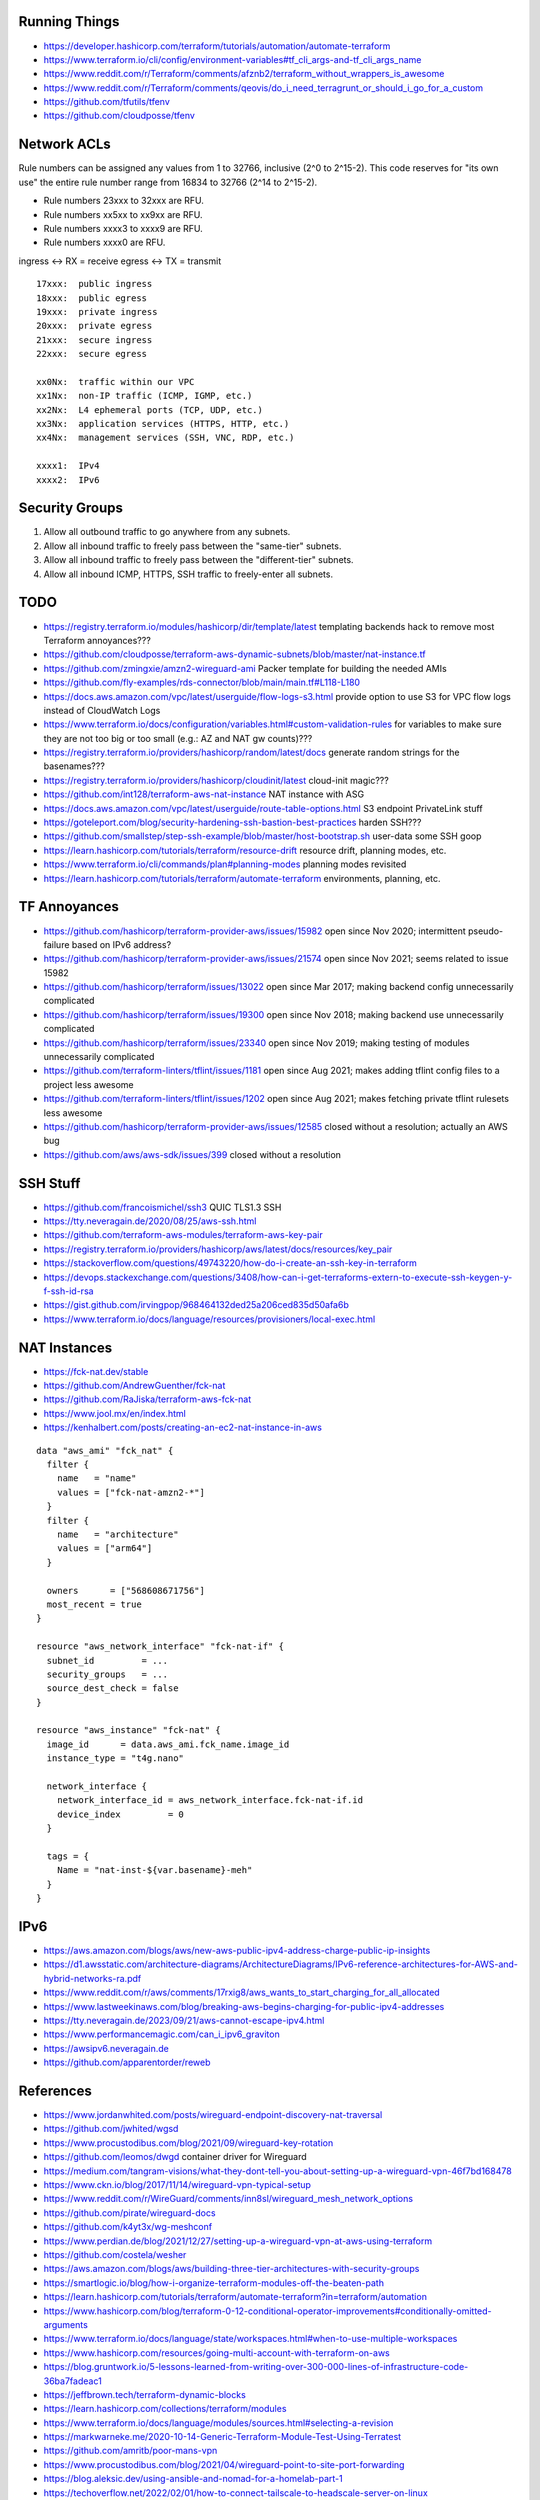 Running Things
--------------

* https://developer.hashicorp.com/terraform/tutorials/automation/automate-terraform
* https://www.terraform.io/cli/config/environment-variables#tf_cli_args-and-tf_cli_args_name
* https://www.reddit.com/r/Terraform/comments/afznb2/terraform_without_wrappers_is_awesome
* https://www.reddit.com/r/Terraform/comments/qeovis/do_i_need_terragrunt_or_should_i_go_for_a_custom
* https://github.com/tfutils/tfenv
* https://github.com/cloudposse/tfenv


Network ACLs
------------

Rule numbers can be assigned any values from 1 to 32766, inclusive (2^0 to
2^15-2).  This code reserves for "its own use" the entire rule number range
from 16834 to 32766 (2^14 to 2^15-2).

* Rule numbers 23xxx to 32xxx are RFU.
* Rule numbers xx5xx to xx9xx are RFU.
* Rule numbers xxxx3 to xxxx9 are RFU.
* Rule numbers xxxx0 are RFU.

ingress <-> RX = receive
egress  <-> TX = transmit

::

    17xxx:  public ingress
    18xxx:  public egress
    19xxx:  private ingress
    20xxx:  private egress
    21xxx:  secure ingress
    22xxx:  secure egress

    xx0Nx:  traffic within our VPC
    xx1Nx:  non-IP traffic (ICMP, IGMP, etc.)
    xx2Nx:  L4 ephemeral ports (TCP, UDP, etc.)
    xx3Nx:  application services (HTTPS, HTTP, etc.)
    xx4Nx:  management services (SSH, VNC, RDP, etc.)

    xxxx1:  IPv4
    xxxx2:  IPv6


Security Groups
---------------

#. Allow all outbound traffic to go anywhere from any subnets.
#. Allow all inbound traffic to freely pass between the "same-tier" subnets.
#. Allow all inbound traffic to freely pass between the "different-tier" subnets.
#. Allow all inbound ICMP, HTTPS, SSH traffic to freely-enter all subnets.


TODO
----

* https://registry.terraform.io/modules/hashicorp/dir/template/latest  templating backends hack to remove most Terraform annoyances???
* https://github.com/cloudposse/terraform-aws-dynamic-subnets/blob/master/nat-instance.tf
* https://github.com/zmingxie/amzn2-wireguard-ami  Packer template for building the needed AMIs
* https://github.com/fly-examples/rds-connector/blob/main/main.tf#L118-L180
* https://docs.aws.amazon.com/vpc/latest/userguide/flow-logs-s3.html  provide option to use S3 for VPC flow logs instead of CloudWatch Logs
* https://www.terraform.io/docs/configuration/variables.html#custom-validation-rules  for variables to make sure they are not too big or too small (e.g.:  AZ and NAT gw counts)???
* https://registry.terraform.io/providers/hashicorp/random/latest/docs  generate random strings for the basenames???
* https://registry.terraform.io/providers/hashicorp/cloudinit/latest  cloud-init magic???
* https://github.com/int128/terraform-aws-nat-instance  NAT instance with ASG
* https://docs.aws.amazon.com/vpc/latest/userguide/route-table-options.html  S3 endpoint PrivateLink stuff
* https://goteleport.com/blog/security-hardening-ssh-bastion-best-practices  harden SSH???
* https://github.com/smallstep/step-ssh-example/blob/master/host-bootstrap.sh  user-data some SSH goop
* https://learn.hashicorp.com/tutorials/terraform/resource-drift  resource drift, planning modes, etc.
* https://www.terraform.io/cli/commands/plan#planning-modes  planning modes revisited
* https://learn.hashicorp.com/tutorials/terraform/automate-terraform  environments, planning, etc.


TF Annoyances
-------------

* https://github.com/hashicorp/terraform-provider-aws/issues/15982  open since Nov 2020;  intermittent pseudo-failure based on IPv6 address?
* https://github.com/hashicorp/terraform-provider-aws/issues/21574  open since Nov 2021;  seems related to issue 15982
* https://github.com/hashicorp/terraform/issues/13022  open since Mar 2017;  making backend config unnecessarily complicated
* https://github.com/hashicorp/terraform/issues/19300  open since Nov 2018;  making backend use unnecessarily complicated
* https://github.com/hashicorp/terraform/issues/23340  open since Nov 2019;  making testing of modules unnecessarily complicated
* https://github.com/terraform-linters/tflint/issues/1181  open since Aug 2021;  makes adding tflint config files to a project less awesome
* https://github.com/terraform-linters/tflint/issues/1202  open since Aug 2021;  makes fetching private tflint rulesets less awesome
* https://github.com/hashicorp/terraform-provider-aws/issues/12585  closed without a resolution;  actually an AWS bug
* https://github.com/aws/aws-sdk/issues/399  closed without a resolution


SSH Stuff
---------

* https://github.com/francoismichel/ssh3  QUIC TLS1.3 SSH
* https://tty.neveragain.de/2020/08/25/aws-ssh.html
* https://github.com/terraform-aws-modules/terraform-aws-key-pair
* https://registry.terraform.io/providers/hashicorp/aws/latest/docs/resources/key_pair
* https://stackoverflow.com/questions/49743220/how-do-i-create-an-ssh-key-in-terraform
* https://devops.stackexchange.com/questions/3408/how-can-i-get-terraforms-extern-to-execute-ssh-keygen-y-f-ssh-id-rsa
* https://gist.github.com/irvingpop/968464132ded25a206ced835d50afa6b
* https://www.terraform.io/docs/language/resources/provisioners/local-exec.html


NAT Instances
-------------

* https://fck-nat.dev/stable
* https://github.com/AndrewGuenther/fck-nat
* https://github.com/RaJiska/terraform-aws-fck-nat
* https://www.jool.mx/en/index.html
* https://kenhalbert.com/posts/creating-an-ec2-nat-instance-in-aws

::

    data "aws_ami" "fck_nat" {
      filter {
        name   = "name"
        values = ["fck-nat-amzn2-*"]
      }
      filter {
        name   = "architecture"
        values = ["arm64"]
      }

      owners      = ["568608671756"]
      most_recent = true
    }

    resource "aws_network_interface" "fck-nat-if" {
      subnet_id         = ...
      security_groups   = ...
      source_dest_check = false
    }

    resource "aws_instance" "fck-nat" {
      image_id      = data.aws_ami.fck_name.image_id
      instance_type = "t4g.nano"

      network_interface {
        network_interface_id = aws_network_interface.fck-nat-if.id
        device_index         = 0
      }

      tags = {
        Name = "nat-inst-${var.basename}-meh"
      }
    }


IPv6
----

* https://aws.amazon.com/blogs/aws/new-aws-public-ipv4-address-charge-public-ip-insights
* https://d1.awsstatic.com/architecture-diagrams/ArchitectureDiagrams/IPv6-reference-architectures-for-AWS-and-hybrid-networks-ra.pdf
* https://www.reddit.com/r/aws/comments/17rxig8/aws_wants_to_start_charging_for_all_allocated
* https://www.lastweekinaws.com/blog/breaking-aws-begins-charging-for-public-ipv4-addresses
* https://tty.neveragain.de/2023/09/21/aws-cannot-escape-ipv4.html
* https://www.performancemagic.com/can_i_ipv6_graviton
* https://awsipv6.neveragain.de
* https://github.com/apparentorder/reweb


References
----------

* https://www.jordanwhited.com/posts/wireguard-endpoint-discovery-nat-traversal
* https://github.com/jwhited/wgsd
* https://www.procustodibus.com/blog/2021/09/wireguard-key-rotation
* https://github.com/leomos/dwgd  container driver for Wireguard
* https://medium.com/tangram-visions/what-they-dont-tell-you-about-setting-up-a-wireguard-vpn-46f7bd168478
* https://www.ckn.io/blog/2017/11/14/wireguard-vpn-typical-setup
* https://www.reddit.com/r/WireGuard/comments/inn8sl/wireguard_mesh_network_options
* https://github.com/pirate/wireguard-docs
* https://github.com/k4yt3x/wg-meshconf
* https://www.perdian.de/blog/2021/12/27/setting-up-a-wireguard-vpn-at-aws-using-terraform
* https://github.com/costela/wesher
* https://aws.amazon.com/blogs/aws/building-three-tier-architectures-with-security-groups
* https://smartlogic.io/blog/how-i-organize-terraform-modules-off-the-beaten-path
* https://learn.hashicorp.com/tutorials/terraform/automate-terraform?in=terraform/automation
* https://www.hashicorp.com/blog/terraform-0-12-conditional-operator-improvements#conditionally-omitted-arguments
* https://www.terraform.io/docs/language/state/workspaces.html#when-to-use-multiple-workspaces
* https://www.hashicorp.com/resources/going-multi-account-with-terraform-on-aws
* https://blog.gruntwork.io/5-lessons-learned-from-writing-over-300-000-lines-of-infrastructure-code-36ba7fadeac1
* https://jeffbrown.tech/terraform-dynamic-blocks
* https://learn.hashicorp.com/collections/terraform/modules
* https://www.terraform.io/docs/language/modules/sources.html#selecting-a-revision
* https://markwarneke.me/2020-10-14-Generic-Terraform-Module-Test-Using-Terratest
* https://github.com/amritb/poor-mans-vpn
* https://www.procustodibus.com/blog/2021/04/wireguard-point-to-site-port-forwarding
* https://blog.aleksic.dev/using-ansible-and-nomad-for-a-homelab-part-1
* https://techoverflow.net/2022/02/01/how-to-connect-tailscale-to-headscale-server-on-linux
* https://developers.cloudflare.com/cloudflare-one/tutorials/ssh
* https://blog.tonari.no/introducing-innernet
* https://github.com/ofcoursedude/wg-manage
* https://github.com/fasmide/remotemoe
* https://github.com/warp-tech/warpgate
* https://github.com/moul/sshportal
* https://notthebe.ee/raspi.html
* https://gitlab.com/pyjam.as/tunnel
* https://lwn.net/SubscriberLink/910766/7678f8c4ede60928  identity management for Wireguard
* https://github.com/juanfont/headscale
* https://tailscale.com
* https://www.netmaker.org
* https://www.firezone.dev
* https://netbird.io
* https://www.keycloak.org
* https://www.authelia.com
* https://github.com/netbirdio/netbird
* https://rosenpass.eu
* https://github.com/rosenpass/rosenpass
* https://github.com/nicksantamaria/example-terraform-aws-vpc-peering
* https://github.com/terraform-aws-modules/terraform-aws-vpc  awesome module
* https://github.com/0x4447/0x4447_product_s3_email  serverless email?
* https://www.youtube.com/channel/UCGH0yYPvlCN1VjSFMGVmFgQ  Terraform tutorials
* https://github.com/moul/quicssh  QUIC proxy for stock SSH
* https://github.com/julienschmidt/quictun
* https://github.com/cloudflare/boringtun
* https://www.jeffgeerling.com/blog/2023/build-your-own-private-wireguard-vpn-pivpn
* https://im.salty.fish/index.php/archives/linux-networking-shallow-dive.html
* https://github.com/patte/fly-tailscale-exit
* https://mcoliver.substack.com/p/quick-vpn-setup-with-aws-lightsail
* https://peter.gillardmoss.me.uk/blog/2012/07/30/layering-the-cloud
* https://www.terraform-best-practices.com/key-concepts
* https://github.com/ergomake/layerform/blob/main/blog/breaking-terraform-into-layers.md
* https://git.zx2c4.com/wg-dynamic/about/docs/idea.md
* https://github.com/HarvsG/WireGuardMeshes
* https://hoppy.network  cheap IPv6 and IPv4 VPN???
* https://github.com/pufferffish/wireproxy
* https://www.procustodibus.com/blog/2021/05/wireguard-ufw
* https://github.com/kanocz/lcvpn
* https://github.com/opentofu/terraform-provider-go  external UUID handling?
* https://github.com/angristan/wireguard-install
* https://github.com/complexorganizations/wireguard-manager
* https://sloonz.github.io/posts/wireguard-beyond-basic-configuration


Cleanup In Aisle Five
---------------------

* https://github.com/rebuy-de/aws-nuke
* https://github.com/gruntwork-io/cloud-nuke
* https://thoughtbot.atlassian.net/wiki/spaces/APG/pages/163512339/Enroll+Existing+Legacy+Accounts
* https://www.reddit.com/r/aws/comments/lllqof/decoupling_legacy_aws_accounts_from_amazoncom
* https://www.lastweekinaws.com/blog/the-aws-service-i-hate-the-most


Diagrams
--------

* https://pkg.go.dev/github.com/marccodinasegura/go-diagrams  pseudo-docs for how to use the Go diagrams stuff
* https://github.com/marccodinasegura/go-diagrams  look under "examples" for how to structure the code and under "nodes" to see what things are available
* https://diagrams.mingrammer.com/docs/getting-started/installation  docs for the Python flavour upon which the Go version was/is based (needs Graphviz also)
* https://github.com/hashicorp/terraform-plugin-go  maybe a way to get Terraform and digrams to talk to each other???
* http://blog.johandry.com/post/terranova-terraform-from-go  maybe another possibility???
